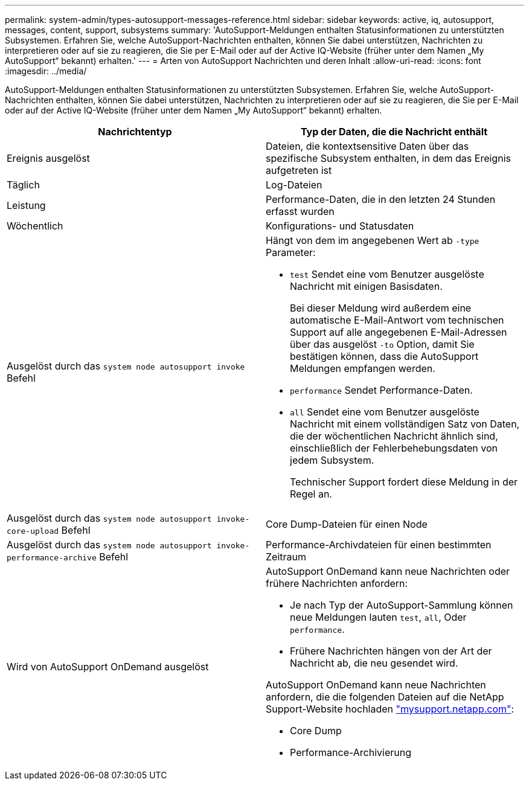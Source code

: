 ---
permalink: system-admin/types-autosupport-messages-reference.html 
sidebar: sidebar 
keywords: active, iq, autosupport, messages, content, support, subsystems 
summary: 'AutoSupport-Meldungen enthalten Statusinformationen zu unterstützten Subsystemen. Erfahren Sie, welche AutoSupport-Nachrichten enthalten, können Sie dabei unterstützen, Nachrichten zu interpretieren oder auf sie zu reagieren, die Sie per E-Mail oder auf der Active IQ-Website (früher unter dem Namen „My AutoSupport“ bekannt) erhalten.' 
---
= Arten von AutoSupport Nachrichten und deren Inhalt
:allow-uri-read: 
:icons: font
:imagesdir: ../media/


[role="lead"]
AutoSupport-Meldungen enthalten Statusinformationen zu unterstützten Subsystemen. Erfahren Sie, welche AutoSupport-Nachrichten enthalten, können Sie dabei unterstützen, Nachrichten zu interpretieren oder auf sie zu reagieren, die Sie per E-Mail oder auf der Active IQ-Website (früher unter dem Namen „My AutoSupport“ bekannt) erhalten.

|===
| Nachrichtentyp | Typ der Daten, die die Nachricht enthält 


 a| 
Ereignis ausgelöst
 a| 
Dateien, die kontextsensitive Daten über das spezifische Subsystem enthalten, in dem das Ereignis aufgetreten ist



 a| 
Täglich
 a| 
Log-Dateien



 a| 
Leistung
 a| 
Performance-Daten, die in den letzten 24 Stunden erfasst wurden



 a| 
Wöchentlich
 a| 
Konfigurations- und Statusdaten



 a| 
Ausgelöst durch das `system node autosupport invoke` Befehl
 a| 
Hängt von dem im angegebenen Wert ab `-type` Parameter:

* `test` Sendet eine vom Benutzer ausgelöste Nachricht mit einigen Basisdaten.
+
Bei dieser Meldung wird außerdem eine automatische E-Mail-Antwort vom technischen Support auf alle angegebenen E-Mail-Adressen über das ausgelöst `-to` Option, damit Sie bestätigen können, dass die AutoSupport Meldungen empfangen werden.

* `performance` Sendet Performance-Daten.
* `all` Sendet eine vom Benutzer ausgelöste Nachricht mit einem vollständigen Satz von Daten, die der wöchentlichen Nachricht ähnlich sind, einschließlich der Fehlerbehebungsdaten von jedem Subsystem.
+
Technischer Support fordert diese Meldung in der Regel an.





 a| 
Ausgelöst durch das `system node autosupport invoke-core-upload` Befehl
 a| 
Core Dump-Dateien für einen Node



 a| 
Ausgelöst durch das `system node autosupport invoke-performance-archive` Befehl
 a| 
Performance-Archivdateien für einen bestimmten Zeitraum



 a| 
Wird von AutoSupport OnDemand ausgelöst
 a| 
AutoSupport OnDemand kann neue Nachrichten oder frühere Nachrichten anfordern:

* Je nach Typ der AutoSupport-Sammlung können neue Meldungen lauten `test`, `all`, Oder `performance`.
* Frühere Nachrichten hängen von der Art der Nachricht ab, die neu gesendet wird.


AutoSupport OnDemand kann neue Nachrichten anfordern, die die folgenden Dateien auf die NetApp Support-Website hochladen http://mysupport.netapp.com/["mysupport.netapp.com"^]:

* Core Dump
* Performance-Archivierung


|===